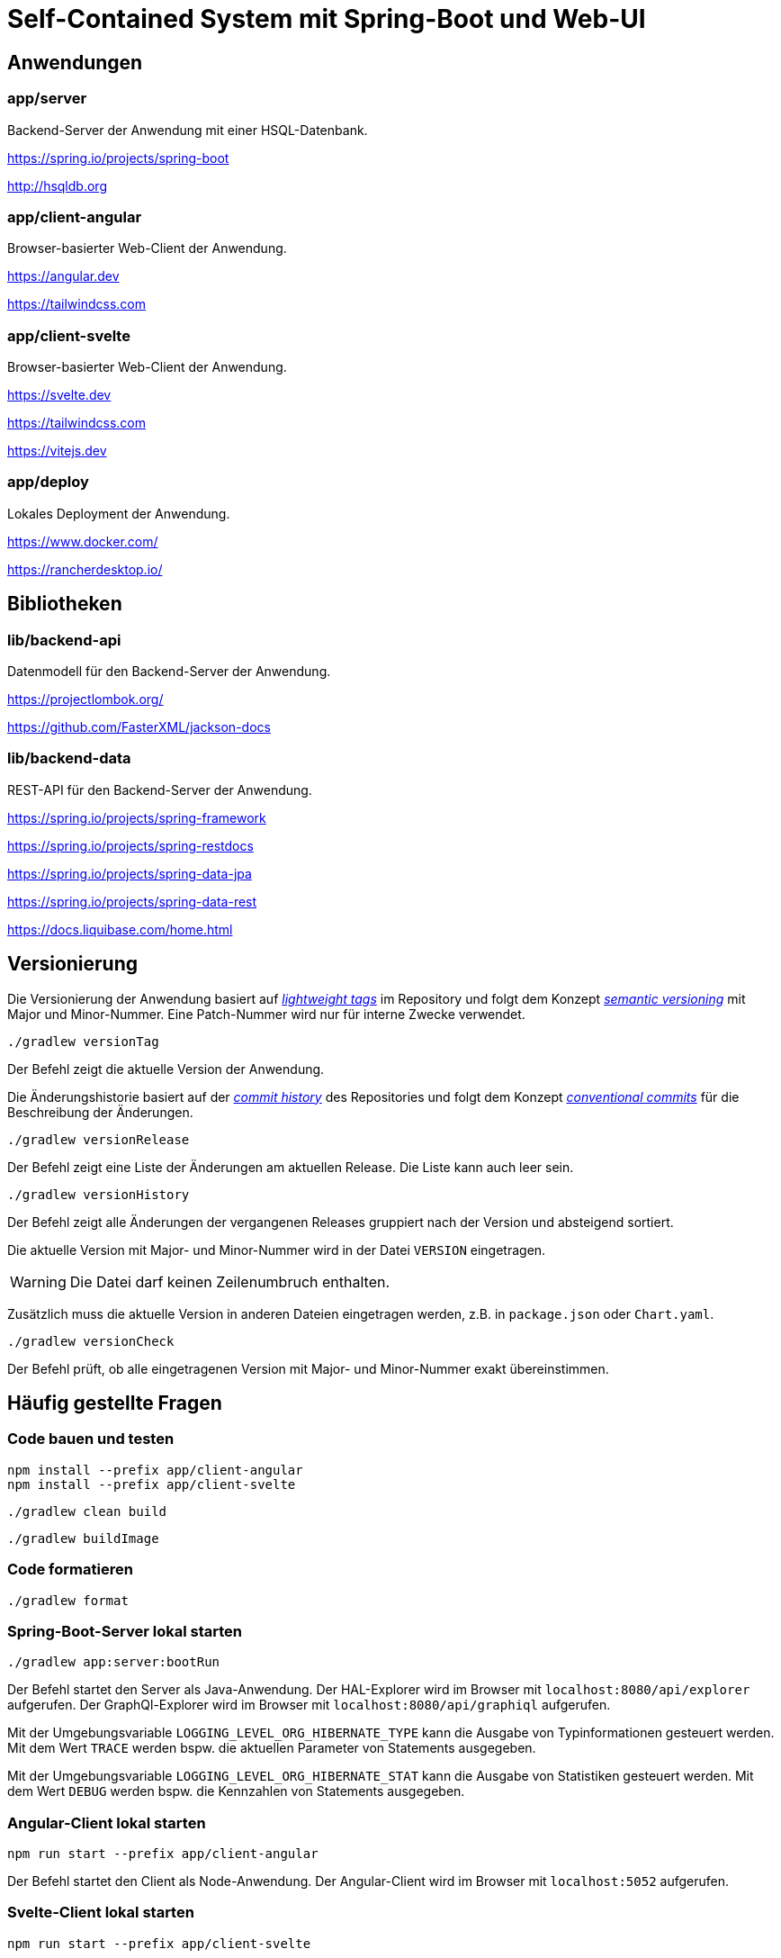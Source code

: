 :icons: font
:experimental: true
= Self-Contained System mit Spring-Boot und Web-UI

== Anwendungen

=== app/server

Backend-Server der Anwendung mit einer HSQL-Datenbank.

https://spring.io/projects/spring-boot

http://hsqldb.org

=== app/client-angular

Browser-basierter Web-Client der Anwendung.

https://angular.dev

https://tailwindcss.com

=== app/client-svelte

Browser-basierter Web-Client der Anwendung.

https://svelte.dev

https://tailwindcss.com

https://vitejs.dev

=== app/deploy

Lokales Deployment der Anwendung.

https://www.docker.com/

https://rancherdesktop.io/

== Bibliotheken

=== lib/backend-api

Datenmodell für den Backend-Server der Anwendung.

https://projectlombok.org/

https://github.com/FasterXML/jackson-docs

=== lib/backend-data

REST-API für den Backend-Server der Anwendung.

https://spring.io/projects/spring-framework

https://spring.io/projects/spring-restdocs

https://spring.io/projects/spring-data-jpa

https://spring.io/projects/spring-data-rest

https://docs.liquibase.com/home.html

== Versionierung

Die Versionierung der Anwendung basiert auf
https://git-scm.com/book/en/v2/Git-Basics-Tagging[_lightweight tags_]
im Repository und folgt dem Konzept 
https://semver.org/[_semantic versioning_]
mit Major und Minor-Nummer.
Eine Patch-Nummer wird nur für interne Zwecke verwendet.

[source, gradle]
----
./gradlew versionTag
----

Der Befehl zeigt die aktuelle Version der Anwendung.

Die Änderungshistorie basiert auf der
https://git-scm.com/book/en/v2/Git-Basics-Viewing-the-Commit-History[_commit history_]
des Repositories und folgt dem Konzept 
https://www.conventionalcommits.org/[_conventional commits_]
für die Beschreibung der Änderungen.

[source, gradle]
----
./gradlew versionRelease
----

Der Befehl zeigt eine Liste der Änderungen am aktuellen Release.
Die Liste kann auch leer sein.

[source, gradle]
----
./gradlew versionHistory
----

Der Befehl zeigt alle Änderungen der vergangenen Releases gruppiert nach der Version und absteigend sortiert.

Die aktuelle Version mit Major- und Minor-Nummer wird in der Datei `VERSION` eingetragen.

WARNING: Die Datei darf keinen Zeilenumbruch enthalten.

Zusätzlich muss die aktuelle Version in anderen Dateien eingetragen werden, z.B. in `package.json` oder `Chart.yaml`.

[source, gradle]
----
./gradlew versionCheck
----

Der Befehl prüft, ob alle eingetragenen Version mit Major- und Minor-Nummer exakt übereinstimmen.

== Häufig gestellte Fragen

=== Code bauen und testen

[source, npm]
----
npm install --prefix app/client-angular
npm install --prefix app/client-svelte
----

[source, gradle]
----
./gradlew clean build
----

[source, gradle]
----
./gradlew buildImage
----

=== Code formatieren

[source, gradle]
----
./gradlew format
----

=== Spring-Boot-Server lokal starten

[source, gradle]
----
./gradlew app:server:bootRun
----

Der Befehl startet den Server als Java-Anwendung.
Der HAL-Explorer wird im Browser mit `localhost:8080/api/explorer` aufgerufen.
Der GraphQl-Explorer wird im Browser mit `localhost:8080/api/graphiql` aufgerufen.

Mit der Umgebungsvariable `LOGGING_LEVEL_ORG_HIBERNATE_TYPE` kann die Ausgabe von Typinformationen gesteuert werden.
Mit dem Wert `TRACE` werden bspw. die aktuellen Parameter von Statements ausgegeben.

Mit der Umgebungsvariable `LOGGING_LEVEL_ORG_HIBERNATE_STAT` kann die Ausgabe von Statistiken gesteuert werden.
Mit dem Wert `DEBUG` werden bspw. die Kennzahlen von Statements ausgegeben.

=== Angular-Client lokal starten

[source, npm]
----
npm run start --prefix app/client-angular
----

Der Befehl startet den Client als Node-Anwendung.
Der Angular-Client wird im Browser mit `localhost:5052` aufgerufen.

=== Svelte-Client lokal starten

[source, npm]
----
npm run start --prefix app/client-svelte
----

Der Befehl startet den Client als Node-Anwendung.
Der Svelte-Client wird im Browser mit `localhost:5050` aufgerufen.

=== Anwendung lokal starten

[source, gradle]
----
./gradlew composeUp
----

Der Befehl startet Clients und Server lokal.
Der Angular-Client wird im Browser mit `localhost:5052` aufgerufen.
Der Svelte-Client wird im Browser mit `localhost:5050` aufgerufen.

[source, gradle]
----
./gradlew composeDown
----

Der Befehl stoppt Clients und Server.

=== Anwendung lokal testen

[source, gradle]
----
sh playwright.setup.sh
----

Der Befehl installiert die Browser für den Test mit Playwright.

[source, gradle]
----
sh playwright.test.sh
----

Der Befehl startet die Anwendumg und führt End-to-End-Tests mit Playwright aus.
Am Ende wird die Anwendung heruntergefahren - auch im Fehlerfall.
